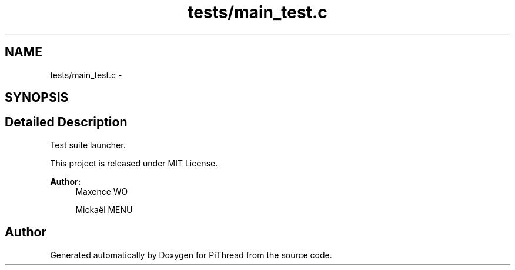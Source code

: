.TH "tests/main_test.c" 3 "Fri Feb 8 2013" "PiThread" \" -*- nroff -*-
.ad l
.nh
.SH NAME
tests/main_test.c \- 
.SH SYNOPSIS
.br
.PP
.SH "Detailed Description"
.PP 
Test suite launcher\&.
.PP
This project is released under MIT License\&.
.PP
\fBAuthor:\fP
.RS 4
Maxence WO 
.PP
Mickaël MENU 
.RE
.PP

.SH "Author"
.PP 
Generated automatically by Doxygen for PiThread from the source code\&.
